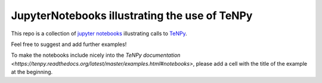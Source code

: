 JupyterNotebooks illustrating the use of TeNPy
----------------------------------------------

This repo is a collection of `jupyter notebooks <https://jupyter.org>`_ illustrating calls to `TeNPy <https://github.com/tenpy/tenpy>`_.

Feel free to suggest and add further examples!

To make the notebooks include nicely into the `TeNPy documentation <https://tenpy.readthedocs.org/latest/master/examples.html#notebooks>`,
please add a cell with the title of the example at the beginning.
